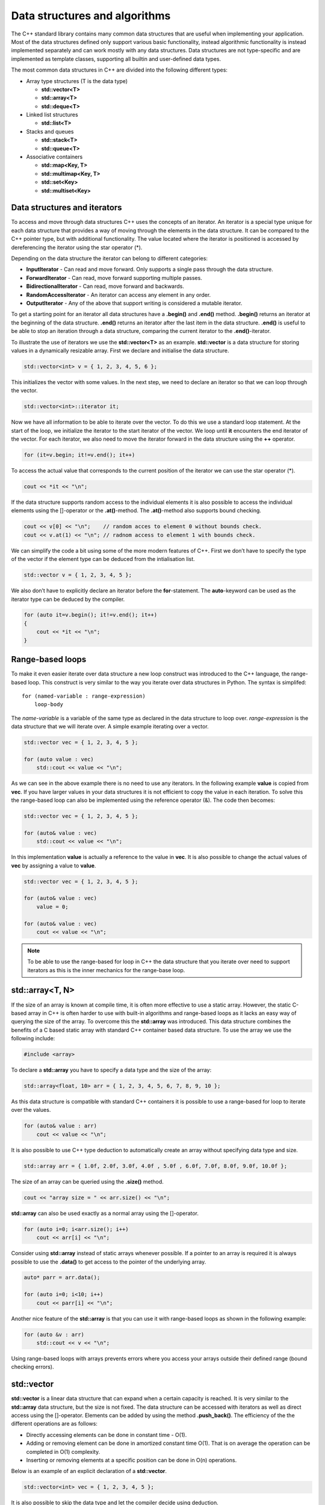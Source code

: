 Data structures and algorithms
==============================

The C++ standard library contains many common data structures that are
useful when implementing your application. Most of the data structures
defined only support various basic functionality, instead algorithmic
functionality is instead implemented separately and can work mostly with
any data structures. Data structures are not type-specific and are
implemented as template classes, supporting all builtin and user-defined
data types.

The most common data structures in C++ are divided into the following
different types:

- Array type structures (T is the data type)

  - **std::vector<T>**
  - **std::array<T>**
  - **std::deque<T>**

- Linked list structures

  - **std::list<T>**

- Stacks and queues

  - **std::stack<T>**
  - **std::queue<T>**

- Associative containers

  - **std::map<Key, T>**
  - **std::multimap<Key, T>**
  - **std::set<Key>**
  - **std::multiset<Key>**

Data structures and iterators
-----------------------------

To access and move through data structures C++ uses the concepts of an
iterator. An iterator is a special type unique for each data structure
that provides a way of moving through the elements in the data
structure. It can be compared to the C++ pointer type, but with
additional functionality. The value located where the iterator is
positioned is accessed by dereferencing the iterator using the star
operator (\*).

Depending on the data structure the iterator can belong to different
categories:

- **InputIterator** - Can read and move forward. Only supports a single
  pass through the data structure.
- **ForwardIterator** - Can read, move forward supporting multiple
  passes.
- **BidirectionalIterator** - Can read, move forward and backwards.
- **RandomAccessIterator** - An iterator can access any element in any
  order.
- **OutputIterator** - Any of the above that support writing is
  considered a mutable iterator.

To get a starting point for an iterator all data structures have a
**.begin()** and **.end()** method. **.begin()** returns an iterator at
the beginning of the data structure. **.end()** returns an iterator
after the last item in the data structure. **.end()** is useful to be
able to stop an iteration through a data structure, comparing the
current iterator to the **.end()**-iterator.

To illustrate the use of iterators we use the **std::vector<T>** as an
example. **std::vector** is a data structure for storing values in a
dynamically resizable array. First we declare and initialise the data
structure.

.. code:: cpp

   std::vector<int> v = { 1, 2, 3, 4, 5, 6 };

This initializes the vector with some values. In the next step, we need
to declare an iterator so that we can loop through the vector.

.. code:: cpp

   std::vector<int>::iterator it;

Now we have all information to be able to iterate over the vector. To do
this we use a standard loop statement. At the start of the loop, we
initialize the iterator to the start iterator of the vector. We loop
until **it** encounters the end iterator of the vector. For each
iterator, we also need to move the iterator forward in the data
structure using the **++** operator.

.. code:: cpp

   for (it=v.begin; it!=v.end(); it++)

To access the actual value that corresponds to the current position of
the iterator we can use the star operator (\*).

.. code:: cpp

       cout << *it << "\n";

.. button-link:: https://godbolt.org/z/sbTMab6v7
    :color: primary
    :outline:

    Try example

If the data structure supports random access to the individual elements
it is also possible to access the individual elements using the
[]-operator or the **.at()**-method. The **.at()**-method also supports
bound checking.

.. code:: cpp

   cout << v[0] << "\n";    // random acces to element 0 without bounds check.
   cout << v.at(1) << "\n"; // radnom access to element 1 with bounds check.

We can simplify the code a bit using some of the more modern features of
C++. First we don’t have to specify the type of the vector if the
element type can be deduced from the intialisation list.

.. code:: cpp

   std::vector v = { 1, 2, 3, 4, 5 };

We also don’t have to explicitly declare an iterator before the
**for**-statement. The **auto**-keyword can be used as the iterator type
can be deduced by the compiler.

.. code:: cpp

   for (auto it=v.begin(); it!=v.end(); it++)
   {
       cout << *it << "\n";
   }

.. button-link:: https://godbolt.org/z/rvYM6Yzzo
    :color: primary
    :outline:

    Try example


Range-based loops
-----------------

To make it even easier iterate over data structure a new loop construct
was introduced to the C++ language, the range-based loop. This construct
is very similar to the way you iterate over data structures in Python.
The syntax is simplifed:

::

   for (named-variable : range-expression)
       loop-body

The *name-variable* is a variable of the same type as declared in the
data structure to loop over. *range-expression* is the data structure
that we will iterate over. A simple example iterating over a vector.

.. code:: cpp

   std::vector vec = { 1, 2, 3, 4, 5 };

   for (auto value : vec)
       std::cout << value << "\n";

.. button-link:: https://godbolt.org/z/rMY87bEsq
    :color: primary
    :outline:

    Try example

As we can see in the above example there is no need to use any
iterators. In the following example **value** is copied from **vec**. If
you have larger values in your data structures it is not efficient to
copy the value in each iteration. To solve this the range-based loop can
also be implemented using the reference operator (&). The code then
becomes:

.. code:: cpp

   std::vector vec = { 1, 2, 3, 4, 5 };

   for (auto& value : vec)
       std::cout << value << "\n";

.. button-link:: https://godbolt.org/z/aMTh88one
    :color: primary
    :outline:

    Try example


In this implementation **value** is actually a reference to the value in
**vec**. It is also possible to change the actual values of **vec** by
assigning a value to **value**.

.. code:: cpp

   std::vector vec = { 1, 2, 3, 4, 5 };

   for (auto& value : vec)
       value = 0;

   for (auto& value : vec)
       cout << value << "\n";

.. button-link:: https://godbolt.org/z/G4GTh7cc1
    :color: primary
    :outline:

    Try example


.. note:: 
   To be able to use the range-based for loop in C++ the data structure that you iterate over need to support iterators as this is the inner mechanics for the range-base loop.

std::array<T, N>
----------------

If the size of an array is known at compile time, it is often more
effective to use a static array. However, the static C-based array in
C++ is often harder to use with built-in algorithms and range-based
loops as it lacks an easy way of querying the size of the array. To
overcome this the **std::array** was introduced. This data structure
combines the benefits of a C based static array with standard C++
container based data structure. To use the array we use the following
include:

.. code:: cpp

   #include <array>

To declare a **std::array** you have to specify a data type and the size
of the array:

.. code:: cpp

   std::array<float, 10> arr = { 1, 2, 3, 4, 5, 6, 7, 8, 9, 10 };

As this data structure is compatible with standard C++ containers it is
possible to use a range-based for loop to iterate over the values.

.. code:: cpp

   for (auto& value : arr)
       cout << value << "\n";

It is also possible to use C++ type deduction to automatically create an
array without specifying data type and size.

.. code:: cpp

   std::array arr = { 1.0f, 2.0f, 3.0f, 4.0f , 5.0f , 6.0f, 7.0f, 8.0f, 9.0f, 10.0f };

The size of an array can be queried using the **.size()** method.

.. code:: cpp

   cout << "array size = " << arr.size() << "\n";

.. button-link:: https://godbolt.org/z/Pr9KWKxoG
    :color: primary
    :outline:

    Try example


**std::array** can also be used exactly as a normal array using the
[]-operator.

.. code:: cpp

   for (auto i=0; i<arr.size(); i++)
       cout << arr[i] << "\n";


.. button-link:: https://godbolt.org/z/9faqKnPYP
    :color: primary
    :outline:

    Try example
    

Consider using **std::array** instead of static arrays whenever
possible. If a pointer to an array is required it is always possible to
use the **.data()** to get access to the pointer of the underlying
array.

.. code:: cpp

   auto* parr = arr.data();

   for (auto i=0; i<10; i++)
       cout << parr[i] << "\n";

.. button-link:: https://godbolt.org/z/b9nsqozfG
    :color: primary
    :outline:

    Try example

Another nice feature of the **std::array** is that you can use it with
range-based loops as shown in the following example:

.. code:: cpp

   for (auto &v : arr)
       std::cout << v << "\n";

Using range-based loops with arrays prevents errors where you access
your arrays outside their defined range (bound checking errors).

.. button-link:: https://godbolt.org/z/x34TcxvPd
    :color: primary
    :outline:

    Try example


std::vector
-----------

**std::vector** is a linear data structure that can expand when a
certain capacity is reached. It is very similar to the **std::array**
data structure, but the size is not fixed. The data structure can be
accessed with iterators as well as direct access using the []-operator.
Elements can be added by using the method **.push_back()**. The
efficiency of the the different operations are as follows:

- Directly accessing elements can be done in constant time - O(1).
- Adding or removing element can be done in amortized constant time
  O(1). That is on average the operation can be completed in O(1)
  complexity.
- Inserting or removing elements at a specific position can be done in
  O(n) operations.

Below is an example of an explicit declaration of a **std::vector**.

.. code:: cpp

   std::vector<int> vec = { 1, 2, 3, 4, 5 };

It is also possible to skip the data type and let the compiler decide
using deduction.

.. code:: cpp

   std::vector vec = { 1, 2, 3, 4, 5 };

Elements can be added using the **.push_back()** method.

.. code:: cpp

   vec.push_back(6);
   vec.push_back(7);

A new method was added in C++11, **.emplace_back()**, which can be used
if a new non-existent object should be added to the vector. This method
avoids unnecessary copying that could occur otherwise. For the built-in
data types, this difference is negligible, but for more complex data
types this can improve performance significantly.

The size of the array can be queried using the **.size()** method.

.. code:: cpp

   std::cout << vec.size() "\n";

We can iterate over the vector using both iterators and direct access
loops. Iterating using a loop variable.

::

   for (auto i=0; i<vec.size(); i++)
       std::cout << vec[i] << ", ";

   std::cout << "\n";

Iterating using iterator is shown below:

.. code:: cpp

   for (auto it=vec.begin(); it!=vec.end(); it++)
       std::cout << *it << ", ";

   std::cout << "\n";

Finally, we can use a range-based for-loop as well:

.. code:: cpp

   for (auto& v : vec)
       std::cout << v << ", ";

   std::cout <<"\n";

.. button-link:: https://godbolt.org/z/43ajYMM3r
    :color: primary
    :outline:

    Try example

Removing items from a vector can be done using the **.erase()** method,
which takes an iterator as argument. The following code erases the first
element:

.. code:: cpp

   vec.erase(vec.begin());

In many cases you want to erase a specific element at a specific index.
This can be done by adding an index value to an iterator as in this code
which erases the second element.

.. code:: cpp

   vec.erase(vec.begin()+1);

It is also possible to insert elements using the **.insert()** method.
This methods takes an iterator as an argument for the position where the
value should be inserted and the value that should be inserted. The
following code inserts 42 at the third position in the list

.. code:: cpp

   vec.insert(vec.begin()+2, 42);

The size of the vector can be changed using the **.resize()** method. If
the new size is larger than the current size elements are added to the
vector. If the new size is smaller existing elements will be erased.

A **std::vector** is not resized on all calls to **.push_back()**,
usually the capacity is doubled every time capacity is exceeded. The
current number of allocated elements in a vector can be queried using
the **.capacity()** method. This value is often larger than **.size()**.

If you know that a vector should be at least a certain number of
elements it is possible to pre-allocate the number of elements using the
**.reserve()** method. Note that this method does not change the size of
the vector. There is also a special method for freeing up unused memory
**.shrink_to_fit()** in the vector.

The following figure illustrates how the **std::vector** works:

.. image:: images/vector.svg
   :width: 80%
   :align: center

std::vector data structure

All elements in a **std::vector** can be cleared using the **.clear()**
method.

.. code:: cpp

   vec.clear();

A more complete example is shown below:

.. tabs::

   .. tab:: Example

      .. literalinclude:: ../../ch_data_structures/vector1.cpp

   .. tab:: Output

      .. code-block:: text

         12637
         6149
         30314
         32595
         9916
         7874
         3554
         5407
         13053
         27214

         12637
         6149
         30314
         32595
         9916
         7874
         3554
         5407
         13053
         27214

         20108
         3184
         14168
         23442
         18432
         24466
         2492
         25169
         5702
         14458

.. button-link:: https://godbolt.org/z/jqeqWe163
    :color: primary
    :outline:

    Try example

.. button-link:: https://en.cppreference.com/w/cpp/container/vector
    :color: primary
    :outline:

    More info on std::vector

std::deque
----------

**std::deque** is similar to **std::vector**, linearly ordered, but
supports efficiently adding and removing elements at the beginning and
end. Compared to the **std::vector** no guarantees are given that the
allocated data structure is contiguous. The advantage is that this data
structure avoids large reallocations.

The efficiency of the the different operations are as follows:

- Directly accessing elements can be done in constant time - O(1).
- Adding and removing elements at the beginning or end is achieved in
  constant time - O(1).
- Inserting or removing elements at a specific position can be done in
  linear O(n) operations.

The conceptual data structure of **std::dequeue** is shown in the
following figure:

.. image:: images/deque.svg
   :width: 80%
   :align: center

std::deque data structure

**std::deque** adds some additional methods for adding and removing
items at the front and back of the datastructure:

- **.push_back(…)** - Adds an item at the end.
- **.pop_back(…)** - Removes an item from the end.
- **.push_front(…)** - Adds an item at the front.
- **.push_front(…)** - Remove an item at the front.

It is also possible to access the front and back elements using the
methods **.front()** and **.back()**. Removing elements from the front
and back can be done using the **.pop_front()** and **.pop_back()**. It
is also possible to access element directly as in **std::vector** using
the **[]**-operator and the **.as()**-method.

An example of how this is used is shown in the following code:

.. tabs::

   .. tab:: Example

      .. literalinclude:: ../../ch_data_structures/deque1.cpp

   .. tab:: Output

      .. code-block:: text

         9, 8, 7, 6, 5, 0, 1, 2, 3, 4, 

         9, 8, 7, 6, 5, 0, 1, 2, 3, 4, 
         q front = 9
         pop front
         q front = 8
         q back = 4
         pop back
         q back = 3
         q[3] = 5

.. button-link:: https://godbolt.org/z/4c6cGTGzP
   :color: primary
   :outline:
   
      Try example


std::list
---------

**std::list** is a linearly ordered data structure, implemented as a
linked list. The data structure is especially efficient at adding and
removing elements in the middle of the sequence. The disadvantage of
**std::list** is that there is no direct access to elements. You will
need to iterate through to access all elements. The data structure is
well-suited for sorting algorithms. The conceptual data structure is
shown in the figure below:

.. image:: images/list.svg
   :width: 80%
   :align: center

std::list data structure

Just as for the **std::deque** we have the following methods for adding
items to the list:

- **.push_back(…)** - Adds an item at the end.
- **.pop_back(…)** - Removes an item from the end.
- **.push_front(…)** - Adds an item at the front.
- **.push_front(…)** - Remove an item at the front.

However, we don’t have any []-operator or **.at()** method as this data
structure does not allow direct access to its members.

It is possible to add items to the list using the **.insert()** method.
However, this requires an iterator position. We can iterate and insert
at a certain position. Insert at the beginning is easy:

.. code:: cpp

   l.insert(l.begin(), 42);

Insert at a certain position in this case before the value is 9.

.. code:: cpp

   for (auto it = l.begin(); it != l.end(); it++)
   {
       if (*it == 9)
           l.insert(it, 43); 
   }

To remove items in the list we need to use an algorithm or use any of
the class methods **.erase()**, **.remove()** or **.remove_if()**.

Specific values in a list can be removed using the **.remove()** method:

.. code:: cpp

   l.remove(5); // removes all elements with the value 5

Removing a specific element in the list is again done by iteration. Here
we must be careful with the iterator so that we don’t lose track of
where to continue iteration. In the following example we delete all
values that are equal to 3. We use the **.erase()** method to remove the
iterator from the list, which moves and returns the iterator following
the removed item. If the condition is not fulfilled we just move the
iterator forward (++it).

.. code:: cpp

   for (auto it = l.begin(); it != l.end();)
   {
       if (*it == 3)
           it = l.erase(it); // Returns next iterator after erase.
       else
           ++it;
   }

.. note:: 
   Please note that we don't move the iterator forward in the **for**-statement to handle the situation when we remove the item from the list using the **.erase()** method.

A complete example of using the **std::list** is shown below:

.. tabs::

   .. tab:: Example

      .. literalinclude:: ../../ch_data_structures/list1.cpp

   .. tab:: Output

      .. code-block:: text

         42, 10, 43, 9, 8, 7, 6, 0, 1, 2, 3, 4, 5, 
         42, 10, 43, 9, 8, 7, 6, 0, 1, 2, 3, 4, 5, 
         l front = 42
         pop front
         l front = 10
         l back = 5
         pop back
         l back = 4
         10, 43, 9, 8, 7, 6, 0, 1, 2, 3, 4, 
         10, 43, 9, 8, 7, 6, 1, 2, 3, 4, 
         10, 43, 9, 8, 7, 6, 1, 2, 4, 

.. button-link:: https://godbolt.org/z/bn1zejqPE
   :color: primary
   :outline:

   Try example


std::map<Key, T>
----------------

In many applications it is desirable to store data associated with a
key. The key can for example be a phone number or a name. Using the key
it is possible to quickly access the data associated with the key. The
**std::map** data structure stores unique keys with a single value per
key.

To declare a **std::map** datatyep you have to specify 2 data types one
for the key and a second one for the value. In the following code we
specify a map, **m**, with a string key and an integer value type.

.. code:: cpp

   std::map<std::string, int> m;

Adding values to a map can be done by specifying a key using the
[]-operator and assigning a new value as shown below:

.. code:: cpp

   m["bob"] = 42;
   m["alice"] = 40;
   m["mike"] = 30;
   m["richard"] = 25;

If you assign to an already existing key the value is overwritten. It is
also possible to use the **.insert()** method to insert values into the
map:

.. code:: cpp

   m.insert({"john", 84});

It is also possible to insert multiple entries using **.insert()**

.. code:: cpp

   m.insert({"caroline", 94}, {"eva", 36});

One of the powerful aspect of a dictionary is the ability to quickly
check for the existence of a key in a dictionary. **std::map** provides
a method, **.find()**, that can query for a key. If a key is found an
iterator is returned positioned at the key. If no key was found the
method returns **.end()** iterator of the data structure. An example of
this is shown below:

.. code:: cpp

   it = m.find("carl");

   if (it != m.end())
       std::cout << "found: " << it->first << ", " << it->second << "\n";
   else
       std::cout << "Could not find Carl." << std::endl;

I the example above you can also see how you access the key and value of
an iterator using the **->first** and **->second** accessors.

In the same way as the other data structures iteration over the elements
can be done using iterators. As shown in the following code:

.. code:: cpp

   for (auto it = m.begin(); it != m.end(); it++)
       std::cout << it->first << ", " << it->second << "\n";

Using the new modern features of C++ we can also use the range based
for-loop to iterate over the **std::map**. In the following example we
use a single loop variable to access the key and values in the data
structure.

.. code:: cpp

   for (auto &item : m)
       std::cout << item.first << ", " << item.second << "\n"

Please note that now can use the dot-operator to access the **first**
and **second** fields of the item variable.

It is also possible to assign loop-variables for both the key as well as
the value in a range-based loop.

.. code:: cpp

   for (auto &[key, value] : m)
       std::cout << key << ", " << value << "\n";

This almost looks line the range-based loop in Python.

Algorithms
----------

Up until now, we have covered some of the data structures available in
the C++ standard library. These classes contain methods for moving
through the structure in different ways. However, they don’t provide any
algorithms for searching or querying the data structures. In C++ there
is a distinct separation between data structures and algorithms. This
gives you the freedom to use any algorithm on any data structure.
Algorithms in C++ are provided through **<algorithm>** header. The
functions in this library can work with any data structure that provides
**.first** and **.last** attributes.

Lambda functions
----------------

Many of the algorithms provided in the standard library require a
function to be provided for customising the behavior. To be able to use
them you need to implement a function in C++ for each time you need to
use the algorithm, which can be a bit complicated. To solve this problem
C++ 11 introduced the concept of lambda functions. A lambda function is
an anonymous function declaration that can be directly passed to a
function call, without having to declare a named function in your source
code. The simplified syntax is as follows:

   [capture clause] (parameters) -> return type { body }

The *capture clause* describes how the lambda functions should interact
with variables outside the lambda function. By default, no interaction
is specified. If an empty capture close is given, the lambda function
can’t interact with any variables. If an equal sign [=] is given the
lambda function can access all variables by value. If [&] is given all
variables are passed by reference to the lambda function. Specific
variables can be specified by name or by value using the normal
conventions in C++. The *parameters* section defines the input arguments
of a function. This works just like a normal function declaration in
C++. The *return type* is an optional part that can be left out, but it
can be specified to make it more explicit what the function returns. The
last part of the lambda function is the actual function *body* that
implements the function.

A lambda function can be passed directly to a function or declared
directly in the code. In the following example, a lambda function **f**
is declared using the **auto** directive. The lambda function can then
be called just like any other function:

.. code:: cpp

   auto f = [](int x) { return x * x; };
   std::cout << f(5) << std::endl;

The function in this example takes **int** x as input and returns and
**int**. The function can also be specified with a return type as shown
in the following example:

.. code:: cpp

   auto f = [](int x) -> int { return x * x; };
   std::cout << f(5) << std::endl;

In the next example, we declare a function **g** that has a capture
clause [=], which enables the function to access all variables outside
the lambda function by value.

.. code:: cpp

   int c = 42;

   auto g = [=](int x) { return x * x + c; };
   std::cout << g(5) << std::endl;

Accessing variables by references is achieved similarly in the following
example:

.. code:: cpp

   int c = 42;

   auto h = [&](int x) { return x * x + c; };
   std::cout << h(5) << std::endl;

If the lambda function should only access specific variables they can be
specified in explicetly in the capture clause as in this example:

.. code:: cpp

   int c = 42;

   auto p = [&c](int x) -> int { return x * x + c; };
   std::cout << p(5) << std::endl;

Here, the variable **c** is accessed by reference in the lambda
function.

Lambda functions in C++ are a very important concept that we will be
using extensively in the following sections on algorithms. They provide
a way of quickly providing additional functionality to the algorithms.

Sorting
-------

Sorting is a very common operation on data structures. C++ provides the
**std::sort()** function for sorting. The function takes an iterator for
the starting position and an iterator for the end position. By default
it sorts in ascending order compared with the less than operator (<),
but it is also possible to supply your own comparison function. It is in
this scenario where lambda functions provide a quick and easy way of
specifying a comparison function.

In the following example, we use the **std::sort()** function in C++ to
sort two arrays, providing our own comparison function as a named lambda
function and as an anonymous function directly in the call to
**std::sort()**. The requirement for comparison is a function that takes
two input variables and returns true or false depending on the result of
the comparison operation. Using this we can create our custom function
that determines the sorting order of the algorithm.

.. tabs::

    .. tab:: Example

        .. literalinclude:: ../../ch_data_structures/lambda2.cpp

    .. tab:: Output

        .. code-block:: text

            9 7 6 5 4 3 1 0
            0 1 3 4 5 6 7 9

.. button-link:: https://godbolt.org/z/z8fTPeW7T
    :color: primary
    :outline:

    Try example

Functions with functions as arguments
-------------------------------------

As with the provided algorithms in C++, it is also possible to implement
a function that takes a function as an argument. The classical way of
doing this is to declare a function that passes a function pointer.

.. code:: cpp

   void tabulate_c(double x_start, double x_end, double dx, double (*f)(double))

In this example f is pointer to a function that takes a double as
argument and returns a double value. If we have a declared function:

.. code:: cpp

   double q(double x)
   {
       return cos(x);
   }

We can call the **tabulate_c()** function as follows:

.. code:: cpp

   tabulate_c(-6.0, 6.0, 0.2, q);

It is also possible to pass a lambda-function to this function:

.. code:: cpp

   tabulate_c(-6.0, 6.0, 0.2, [](double x) -> double { return sin(x); });

The best way to declare a function argument is to use the
**std::function** declaration. This provides a way to describe any kind
of function call in C++ regardless of it being a lambda, function or
function object. The previous function can then be declared as follows:

.. code:: cpp

   void tabulate(double x_start, double x_end, double dx, std::function<double(double x)> const& f)

A complete example of this can be found in the following example:

.. tabs::

    .. tab:: Example

        .. literalinclude:: ../../ch_data_structures/lambda3.cpp

    .. tab:: Output

        .. code-block:: text

            9 7 6 5 4 3 1 0
            0 1 3 4 5 6 7 9

.. button-link:: https://godbolt.org/z/v419dorTh
    :color: primary
    :outline:

    Try example


Query functions
---------------

The C++ algorithm library contains many functions for querying data
structures. First, the standard library includes several logical
functions that return true or false depending on what a query function
returns for each element in the structure. The **std::all_of()**
function returns true if the query function returns true for all
elements. The query function in this case takes the values as input and
returns true if the condition is fulfilled for this value. In the
following example the function will return true if all elements are less
than 10.

.. code:: cpp

   std::vector v = { 6, 4, 7, 3, 9, 0, 1, 5 };

   if (std::all_of(v.begin(), v.end(), [](int i) { return i < 10; }))
       std::cout << "All values of v are less than 10." << std::endl;

This will display:

::

   All values of v are less than 10.

The next similar function is **std::any_of()**. This function returns
true if any of the values in the data structure returns true in the
evaluation function.

.. code:: cpp

   std::vector v = { 6, 4, 7, 3, 9, 0, 1, 5 };

   if (std::any_of(v.begin(), v.end(), [](int i) { return i % 2 == 0; }))
       std::cout << "Some of the values are even." << std::endl;

This will display:

::

   Some of the values are even.

Finally there is the **std::none_of()** function. This function returns
true no of the values return true in the evaluation function.

.. code:: cpp

   std::vector v = { 6, 4, 7, 3, 9, 0, 1, 5 };

   if (std::none_of(v.begin(), v.end(), [](int i) { return i < 0; }))
       std::cout << "No numbers are less than zero." << std::endl;

This will display:

::

   No numbers are less than zero.

There are also function for counting the number of values that fulfill
certain criteria, **std::count()** and **std::count_if()**. The
**std::count()** counts the values that correspond to the last argument
of the function.

.. code:: cpp

   auto number_of_values = std::count(v.begin(), v.end(), 5);
   std::cout << number_of_values << " items with the value 5 in v2. " << std::endl;

This will display:

::

   1 items with the value 5 in v2.

The **std::count_if()** function counts the number of values that return
true in the evaluation function.

.. code:: cpp

   auto even_numbers = std::count_if(v.begin(), v.end(), [](int i) {return i % 2 == 0; });
   std::cout << even_numbers << " even numbers in v2." << std::endl;

This will display:

::

   3 even numbers in v2.

A complete interactive example is provided below:

.. tabs::

    .. tab:: Example

        .. literalinclude:: ../../ch_data_structures/lambda4.cpp

    .. tab:: Output

        .. code-block:: text

            All values of v are less than 10.
            Some of the values are even.
            No numbers are less than zero.
            All values of v are less than 10. (ranges)
            Some of the values are even. (ranges)
            No numbers are less than zero. (ranges)
            1 items with the value 5 in v2.
            1 items with the value 5 in v2.
            3 even numbers in v2.
            3 even numbers in v2 (ranges).


.. button-link:: https://godbolt.org/z/aE317G9o4
    :color: primary
    :outline:

    Try example


Iterating with for_each
-----------------------

Another useful function when working with data structure is
**std::for_each()**. This function will iterate over the items in the
data structure calling a provided function for each item. In the
following example a function is called printing out the value of the
current item.

.. code:: cpp

   std::vector v = { 6, 4, 7, 3, 9, 0, 1, 5 };

   std::for_each(v.begin(), v.end(), [](int i) { std::cout << i << " "; });
   std::cout << std::endl;

This will display:

::

   6 4 7 3 9 0 1 5

The provided function is called with the current value as argument. It
is also possible to modify the current value by passing the current
value by references as shown in the example below:

.. code:: cpp

   std::vector v = { 6, 4, 7, 3, 9, 0, 1, 5 };

   std::for_each(v.begin(), v.end(), [](int& n) { n++; });
   print_vector(v);

This will display:

::

   7 5 8 4 10 1 2 6

Using \**std::for_each() it is possible to quickly sum all elements in a
vector.

.. code:: cpp

   auto sum = 0;

   std::for_each(v.begin(), v.end(), [&sum](int n) { sum += n; });
   std::cout << "Them sum is " << sum << std::endl;


.. note:: 
   It is important to make sure that the closure includes the outside variable for the sum by reference (&).

A complete interactive example is provided below:

.. tabs::

    .. tab:: Example

        .. literalinclude:: ../../ch_data_structures/lambda5.cpp

    .. tab:: Output

        .. code-block:: text

            6 4 7 3 9 0 1 5
            6 4 7 3 9 0 1 5
            7 5 8 4 10 1 2 6
            8 6 9 5 11 2 3 7
            Them sum is 51
            Them sum is 51
            8 6 9 5 11 2 3 7

.. button-link:: https://godbolt.org/z/aE317G9o4
    :color: primary
    :outline:

    Try example

Copying
-------

Copying is a very common operation on data structures. The standard
library contains many functions for copying data between different data
structures. The first one is **std::copy()** which copies from a data
structure given by a starting and end iterator to a target data
structure given by the starting iterator. An example of this is shown
below:

.. code:: cpp

   std::vector v1 = { 6, 4, 7, 3, 9, 0, 1, 5 };
   std::vector v2 = { 0, 0, 0, 0, 0, 0, 0, 0 };

   std::copy(v1.begin(), v1.end(), v2.begin());

   print_vector(v2);

The resulting output will be:

::

   6 4 7 3 9 0 1 5

It is also possible to copy values from one data structure and inserting
them at the back or front of the target. To do this we need to use a
special function **std::back_inserter()** as shown in the example below:

.. code:: cpp

   std::copy(v1.begin(), v1.end(), std::back_inserter(v2));

   print_vector(v2);

which gives the following output:

::

   6 4 7 3 9 0 1 5 6 4 7 3 9 0 1 5

There is a second form of copy function, **std::copy_if()**, which works
like **std::copy()**, but where it is possible to supply a function that
returns **true** if the function should perform the copy. The function
takes the value of the data structure as input. An example of this is
shown below:

.. code:: cpp

   std::copy_if(v1.begin(), v1.end(), std::back_inserter(v3), [](int v) {return v % 2 == 0; });

   print_vector(v3);

Her we can see that **std::copy_if()** only copied even numbers.

::

   6 4 0

It is also possible to copy values from one data structure to the end of
another using the **std::copy_backward()**. This function takes the
start, end iterators of the source data structure and an end-iterator of
the data structure to copy from. The function will preserve the order of
the values in the source data structure when copying. An example of how
to use this function is shown in the following example:

.. code:: cpp

   std::vector v1 = { 6, 4, 7, 3, 9, 0, 1, 5 };
   std::vector<int> v4(20);

   std::copy_backward(v1.begin(), v1.end(), v4.end());

   print_vector(v4);

As shown in the output below

::

   0 0 0 0 0 0 0 0 0 0 0 0 6 4 7 3 9 0 1 5 

the values of **v1** is copied and placed at the end of **v4**.

A complete interactive example is provided below:

.. tabs::

    .. tab:: Example

        .. literalinclude:: ../../ch_data_structures/copy1.cpp

    .. tab:: Output

        .. code-block:: text

            6 4 7 3 9 0 1 5
            6 4 7 3 9 0 1 5 6 4 7 3 9 0 1 5
            6 4 0
            0 0 0 0 0 0 0 0 0 0 0 0 6 4 7 3 9 0 1 5

.. button-link:: https://godbolt.org/z/vErYPrcvd
    :color: primary
    :outline:

    Try example


Transforming / Replacing
------------------------

The C++ standard function **std::transform()** can be used to transform
existing values either to a different container or the source container.
The function does not guarantee that the operation will be applied in
order. If in-order execution is desired the **std::for_each()** function
is a better choice.

**std::transform()** takes start/end iterator, destination iterator and
a modification function as input. Please note that the methods
**cbegin()** and **cend()** methods must be used to get constant
iterators for the 2 first arguments. This is due to the fact that the
function is not allowed to modify the input value. In the following code
we apply a function to **v1** and modify **v1** in place.

.. code:: cpp

   std::vector v1 = { 6, 4, 7, 3, 9, 0, 1, 5 };

   std::transform(v1.cbegin(), v1.cend(), v1.begin(), [](int v){return v*v;});

   print_vector(v1);

This will give the following output:

::

   36 16 49 9 81 0 1 25

It is also possible to store the result in a different container:

.. code:: cpp

   std::vector<int> v2(8);

   std::transform(v1.cbegin(), v1.cend(), v2.begin(), [](int v){return v*v;});

   print_vector(v2);

Here we create an empty container, **v2**, which we will use to store
the transformed values, which gives the following result:

::

   1296 256 2401 81 6561 0 1 625

It is of course also possible to insert the items at the end of a
container using the **std::back_inserter()** function as shown below.

.. code:: cpp

   std::vector<int> v3;

   std::transform(v1.cbegin(), v1.cend(), std::back_inserter(v3), [](int v){return v*v;});

A complete interactive example is provided below:

.. tabs::

    .. tab:: Example

        .. literalinclude:: ../../ch_data_structures/transform1.cpp

    .. tab:: Output

        .. code-block:: text

            36 16 49 9 81 0 1 25
            1296 256 2401 81 6561 0 1 625
            1296 256 2401 81 6561 0 1 625

.. button-link:: https://godbolt.org/z/xanhdTa1P
    :color: primary
    :outline:

    Try example


Removing elements
-----------------

In previous chapters, we have used the built-in methods in the
containers to remove elements within the container. It is also possible
to remove elements from containers using the **std::remove()**,
**std::remove_if()** and **std::unique()** functions. These functions
work in combination with the **.erase()** methods of the specific
container.

The **std::remove()** method removes specific items that are equal to
the argument given in the call. An example of this is shown below:

.. code:: cpp

   std::vector v1 = { 6, 4, 7, 3, 9, 0, 1, 5 };

   auto removed_item = std::remove(v1.begin(), v1.end(), 9);

   if (removed_item != v1.end())
       v1.erase(removed_item, v1.end());

   print_vector(v1);

Which gives the following output:

::

   6 4 7 3 0 1 5

When **std::remove()** removes items by moving them to the end of the
container. The returned iterator points to the first element to be
erased in the container. This is the reason for giving a starting and an
end iterator for the **v1.erase()** call.

Using the **std::remove_if()** function it is possible to provide a
function for determining if a value in the container should be removed.
The function should return **true** if it should be removed. In the
following example, we use a function to remove all even values.

.. code:: cpp

   removed_item = std::remove_if(v1.begin(), v1.end(), [](int v)
       { return v % 2 == 0; });

   if (removed_item != v1.end())
       v1.erase(removed_item, v1.end());

   print_vector(v1);

Running this example with give the following output:

::

   7 3 1 5

Another function that can be useful is the **std::unique()** function.
This functions remove repeated values in a container. Combined with the
**std::sort()** function it is possible to extract the unique values in
a container as shown in the next example:

.. code:: cpp

   std::vector v2 = { 4, 5, 7, 4, 3, 3, 7, 7, 4, 5 };

   auto last = std::unique(v2.begin(), v2.end());
   v2.erase(last, v2.end());

   std::sort(v2.begin(), v2.end());

   last = std::unique(v2.begin(), v2.end());
   v2.erase(last, v2.end());

   print_vector(v2);

This gives the following output:

.. code:: cpp

   3 4 5 7

A complete interactive example is provided below:

.. tabs::

    .. tab:: Example

        .. literalinclude:: ../../ch_data_structures/remove1.cpp

    .. tab:: Output

        .. code-block:: text

            6 4 7 3 0 1 5
            7 3 1 5
            3 4 5 7


.. button-link:: https://godbolt.org/z/8Y6vbacPT
    :color: primary
    :outline:

    Try example


Numeric operations
------------------

The algorithm library also contains several functions for performing
numerical operations. The first function that can be useful is the
**std::iota()** function. This function can generate series of values in
a container. It is used by giving a start and end iterator and a
starting value as shown in the following example:

.. code:: cpp

   std::vector<double> v1(20);

   std::iota(v1.begin(), v1.end(), 1.0);

   print_vector(v1);

which prints

::

   1 2 3 4 5 6 7 8 9 10 11 12 13 14 15 16 17 18 19 20

Another function that can be useful for computational use is
**std::accumulate()**. This function takes accumulates values from a
given starting value with a specified operation, that can be given as a
built-in operation or a custom function. If no function is given the
total sum of the values will be calculated as shown below:

.. code:: cpp

   auto sum = std::accumulate(v1.begin(), v1.end(), 0.0);

   std::cout << "sum = " << sum << "\n";

Which will display the following output

::

   sum = 210

If we instead want to compute the total product we can provide a
standard operation as an additional argument

.. code:: cpp

   auto prod = std::accumulate(v1.begin(), v1.end(), 1.0, std::multiplies<double>());

   std::cout << "prod = " << prod << "\n";

this prints

::

   prod = 2.4329e+18

A complete interactive example is provided below:

.. tabs::

    .. tab:: Example

        .. literalinclude:: ../../ch_data_structures/numeric1.cpp

    .. tab:: Output

        .. code-block:: text

            1 2 3 4 5 6 7 8 9 10 11 12 13 14 15 16 17 18 19 20
            sum = 210
            prod = 2.4329e+18

.. button-link:: https://godbolt.org/z/TT6T15Efa
    :color: primary
    :outline:

    Try example


Constrained algorithms
----------------------

In C++20 new forms of functions were introduced to the algorithms
library which enables you to supply your container as an argument to the
function without iterators. This enables a more intuitive and
easy-to-understand syntax for many of the functions. As an example the
following **std::for_each()** call

.. code:: cpp

   std::for_each(v.begin(), v.end(), [](int i) { std::cout << i << " "; });
   std::cout << std::endl;

can be converted to

.. code:: cpp

   std::ranges::for_each(v, [](int i) { std::cout << i << " "; });
   std::cout << std::endl;

It is also possible to sort a container by a simple

.. code:: cpp

   std::ranges::sort(v);

All these functions are available in the **std::ranges** namespace.

Links to more information
-------------------------

This chapter only gives an overview of how containers and algorithms in
C++ can be used more information on available data structures and
algorithms can be found att cppreference.com here:

.. button-link:: https://en.cppreference.com/w/
    :color: primary
    :outline:

    cppreference.com
